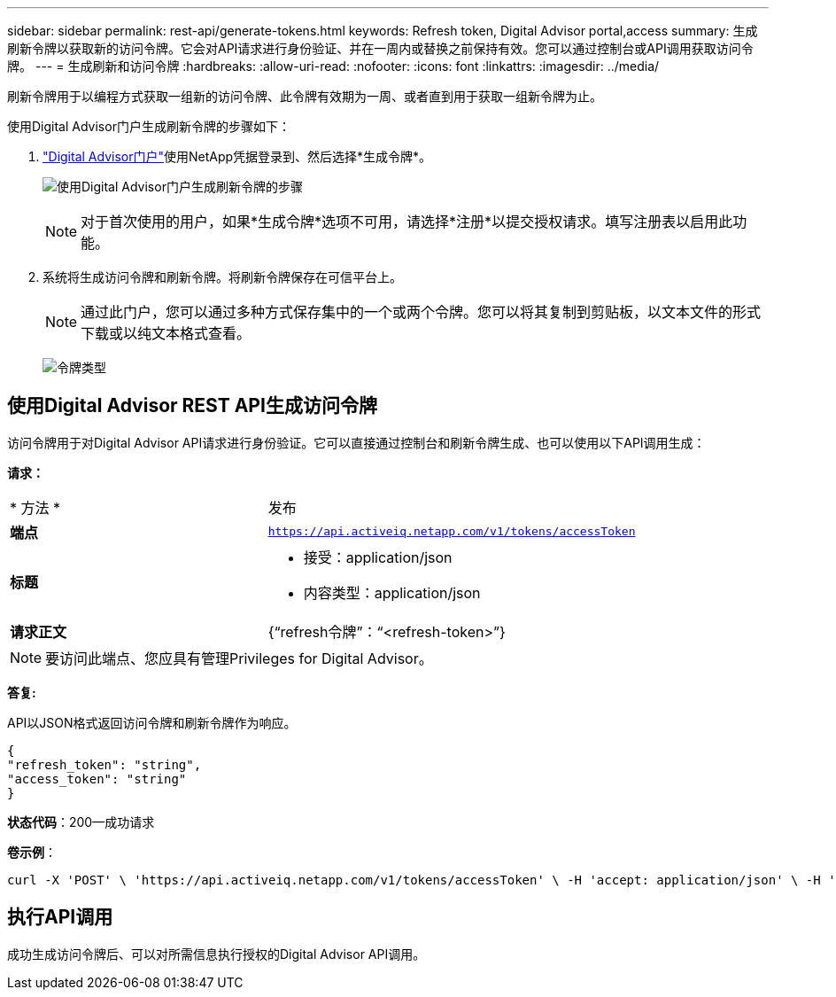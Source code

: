 ---
sidebar: sidebar 
permalink: rest-api/generate-tokens.html 
keywords: Refresh token, Digital Advisor portal,access 
summary: 生成刷新令牌以获取新的访问令牌。它会对API请求进行身份验证、并在一周内或替换之前保持有效。您可以通过控制台或API调用获取访问令牌。 
---
= 生成刷新和访问令牌
:hardbreaks:
:allow-uri-read: 
:nofooter: 
:icons: font
:linkattrs: 
:imagesdir: ../media/


[role="lead"]
刷新令牌用于以编程方式获取一组新的访问令牌、此令牌有效期为一周、或者直到用于获取一组新令牌为止。

使用Digital Advisor门户生成刷新令牌的步骤如下：

.  https://aiq.netapp.com/api["Digital Advisor门户"]使用NetApp凭据登录到、然后选择*生成令牌*。
+
image:rest-api-aiq-portal.png["使用Digital Advisor门户生成刷新令牌的步骤"]

+

NOTE: 对于首次使用的用户，如果*生成令牌*选项不可用，请选择*注册*以提交授权请求。填写注册表以启用此功能。

. 系统将生成访问令牌和刷新令牌。将刷新令牌保存在可信平台上。
+

NOTE: 通过此门户，您可以通过多种方式保存集中的一个或两个令牌。您可以将其复制到剪贴板，以文本文件的形式下载或以纯文本格式查看。

+
image:rest-api-token-types.png["令牌类型"]





== 使用Digital Advisor REST API生成访问令牌

访问令牌用于对Digital Advisor API请求进行身份验证。它可以直接通过控制台和刷新令牌生成、也可以使用以下API调用生成：

*请求：*

[cols="41%,59%"]
|===


| * 方法 * | 发布 


| *端点* | `https://api.activeiq.netapp.com/v1/tokens/accessToken` 


| *标题*  a| 
* 接受：application/json
* 内容类型：application/json




| *请求正文*  a| 
{“refresh令牌”：“<refresh-token>”}

|===

NOTE: 要访问此端点、您应具有管理Privileges for Digital Advisor。

*答复:*

API以JSON格式返回访问令牌和刷新令牌作为响应。

[listing]
----
{
"refresh_token": "string",
"access_token": "string"
}
----
*状态代码*：200—成功请求

*卷示例*：

[source, curl]
----
curl -X 'POST' \ 'https://api.activeiq.netapp.com/v1/tokens/accessToken' \ -H 'accept: application/json' \ -H 'Content-Type: application/json' \ -d ' { "refresh_token": "<refresh-token>" }'
----


== 执行API调用

成功生成访问令牌后、可以对所需信息执行授权的Digital Advisor API调用。
